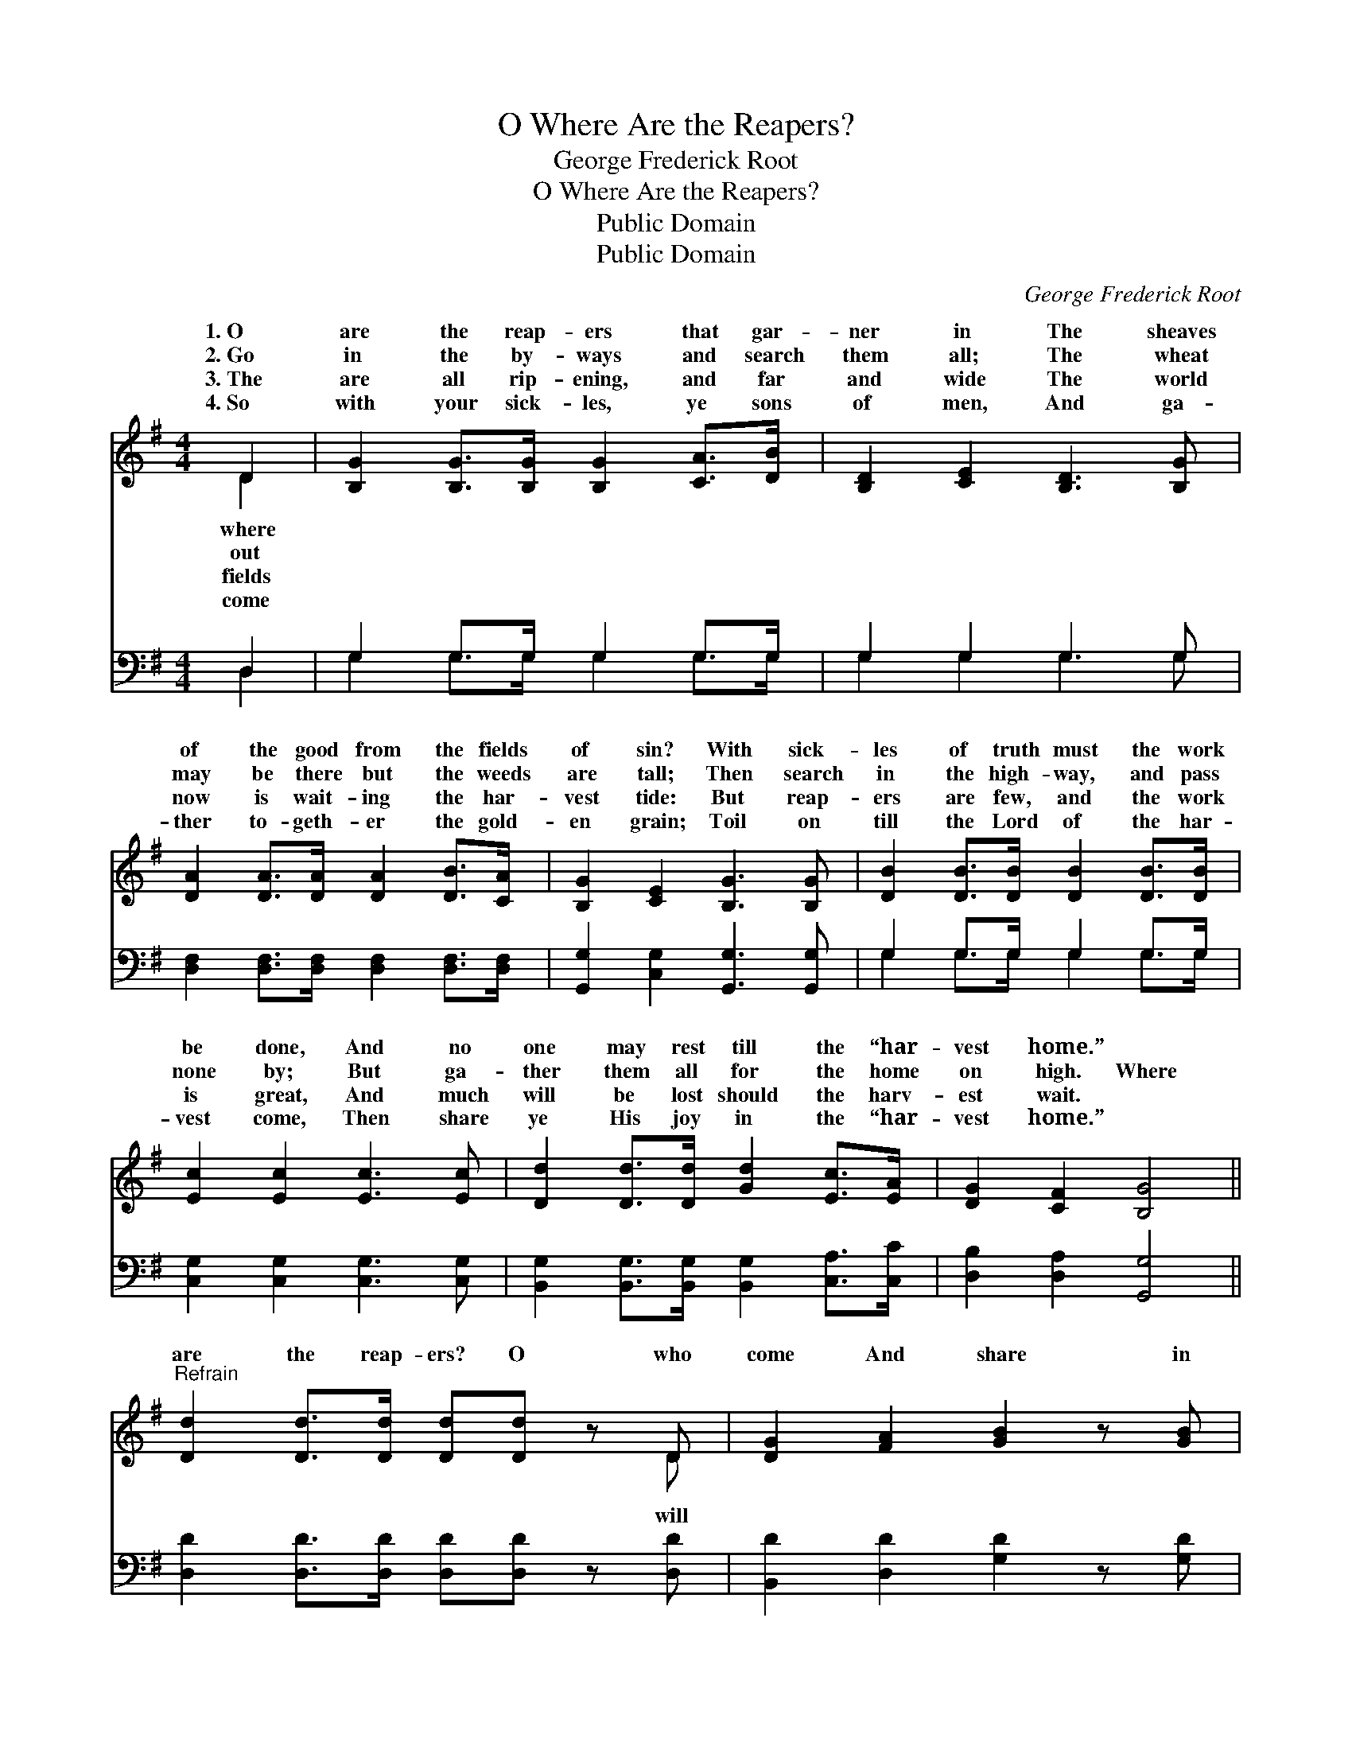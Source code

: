 X:1
T:O Where Are the Reapers?
T:George Frederick Root
T:O Where Are the Reapers?
T:Public Domain
T:Public Domain
C:George Frederick Root
Z:Public Domain
%%score ( 1 2 ) ( 3 4 )
L:1/8
M:4/4
K:G
V:1 treble 
V:2 treble 
V:3 bass 
V:4 bass 
V:1
 D2 | [B,G]2 [B,G]>[B,G] [B,G]2 [CA]>[DB] | [B,D]2 [CE]2 [B,D]3 [B,G] | %3
w: 1.~O|are the reap- ers that gar-|ner in The sheaves|
w: 2.~Go|in the by- ways and search|them all; The wheat|
w: 3.~The|are all rip- ening, and far|and wide The world|
w: 4.~So|with your sick- les, ye sons|of men, And ga-|
 [DA]2 [DA]>[DA] [DA]2 [DB]>[CA] | [B,G]2 [CE]2 [B,G]3 [B,G] | [DB]2 [DB]>[DB] [DB]2 [DB]>[DB] | %6
w: of the good from the fields|of sin? With sick-|les of truth must the work|
w: may be there but the weeds|are tall; Then search|in the high- way, and pass|
w: now is wait- ing the har-|vest tide: But reap-|ers are few, and the work|
w: ther to- geth- er the gold-|en grain; Toil on|till the Lord of the har-|
 [Ec]2 [Ec]2 [Ec]3 [Ec] | [Dd]2 [Dd]>[Dd] [Gd]2 [Ec]>[EA] | [DG]2 [CF]2 [B,G]4 || %9
w: be done, And no|one may rest till the “har-|vest home.” *|
w: none by; But ga-|ther them all for the home|on high. Where|
w: is great, And much|will be lost should the harv-|est wait. *|
w: vest come, Then share|ye His joy in the “har-|vest home.” *|
"^Refrain" [Dd]2 [Dd]>[Dd] [Dd][Dd] z D | [DG]2 [FA]2 [GB]2 z [GB] | %11
w: ||
w: are the reap- ers? O who|come And share in|
w: ||
w: ||
 [Ac]2 [Ac]>[Ac] [Ac][GB] [Bd]>[GB] | [FA]2 [FA]2 [FA]2 z [DA] | [DB]2 [DB]2 [DB][DB] z [DB] | %14
w: |||
w: the glo- ry of the “har- vest|home”? O who will|help us to gar- ner|
w: |||
w: |||
 [Ec]2 [Ec]2 [Ec]2 z [Ec] | [Dd]2 [Dd]2 [Gd]2 [Ec]>[EA] | [DG]2 [CF]2 [B,G]2 |] %17
w: |||
w: in The sheaves of|good from the fields of|sin? * *|
w: |||
w: |||
V:2
 D2 | x8 | x8 | x8 | x8 | x8 | x8 | x8 | x8 || x7 D | x8 | x8 | x8 | x8 | x8 | x8 | x6 |] %17
w: where|||||||||||||||||
w: out|||||||||will||||||||
w: fields|||||||||||||||||
w: come|||||||||||||||||
V:3
 D,2 | G,2 G,>G, G,2 G,>G, | G,2 G,2 G,3 G, | [D,F,]2 [D,F,]>[D,F,] [D,F,]2 [D,F,]>[D,F,] | %4
 [G,,G,]2 [C,G,]2 [G,,G,]3 [G,,G,] | G,2 G,>G, G,2 G,>G, | [C,G,]2 [C,G,]2 [C,G,]3 [C,G,] | %7
 [B,,G,]2 [B,,G,]>[B,,G,] [B,,G,]2 [C,A,]>[C,C] | [D,B,]2 [D,A,]2 [G,,G,]4 || %9
 [D,D]2 [D,D]>[D,D] [D,D][D,D] z [D,D] | [B,,D]2 [D,D]2 [G,D]2 z [G,D] | %11
 [D,D]2 [D,D]>[D,D] [G,D][G,D] [G,D]>[G,D] | [D,D]2 [D,D]2 [D,D]2 z [D,F,] | G,2 G,2 G,G, z G, | %14
 [C,G,]2 [C,G,]2 [C,G,]2 z [C,G,] | [B,,G,]2 [B,,G,]2 [B,,G,]2 [C,A,]>[C,C] | %16
 [D,B,]2 [D,A,]2 [G,,G,]2 |] %17
V:4
 D,2 | G,2 G,>G, G,2 G,>G, | G,2 G,2 G,3 G, | x8 | x8 | G,2 G,>G, G,2 G,>G, | x8 | x8 | x8 || x8 | %10
 x8 | x8 | x8 | G,2 G,2 G,G,G, x | x8 | x8 | x6 |] %17

